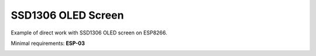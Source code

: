 SSD1306 OLED Screen
===================

Example of direct work with SSD1306 OLED screen on ESP8266.

Minimal requirements: **ESP-03**

.. image:: ssd1306.jpg
   :height: 192px
